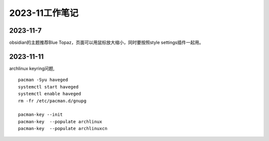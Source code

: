 2023-11工作笔记
^^^^^^^^^^^^^^^^^^^^^^

2023-11-7
=================
obsidian的主题推荐Blue Topaz，页面可以用鼠标放大缩小，同时要按照style settings插件一起用。

2023-11-11
==================
archlinux keyring问题, ::

    pacman -Syu haveged
    systemctl start haveged
    systemctl enable haveged
    rm -fr /etc/pacman.d/gnupg

    pacman-key --init
    pacman-key  --populate archlinux  
    pacman-key  --populate archlinuxcn  